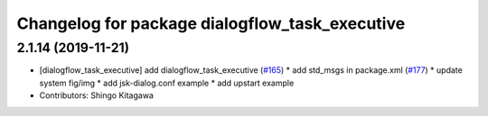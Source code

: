 ^^^^^^^^^^^^^^^^^^^^^^^^^^^^^^^^^^^^^^^^^^^^^^^
Changelog for package dialogflow_task_executive
^^^^^^^^^^^^^^^^^^^^^^^^^^^^^^^^^^^^^^^^^^^^^^^

2.1.14 (2019-11-21)
-------------------
* [dialogflow_task_executive] add dialogflow_task_executive (`#165 <https://github.com/jsk-ros-pkg/jsk_3rdparty/issues/165>`_)
  * add std_msgs in package.xml (`#177 <https://github.com/jsk-ros-pkg/jsk_3rdparty/issues/177>`_)
  * update system fig/img
  * add jsk-dialog.conf example
  * add upstart example

* Contributors: Shingo Kitagawa
